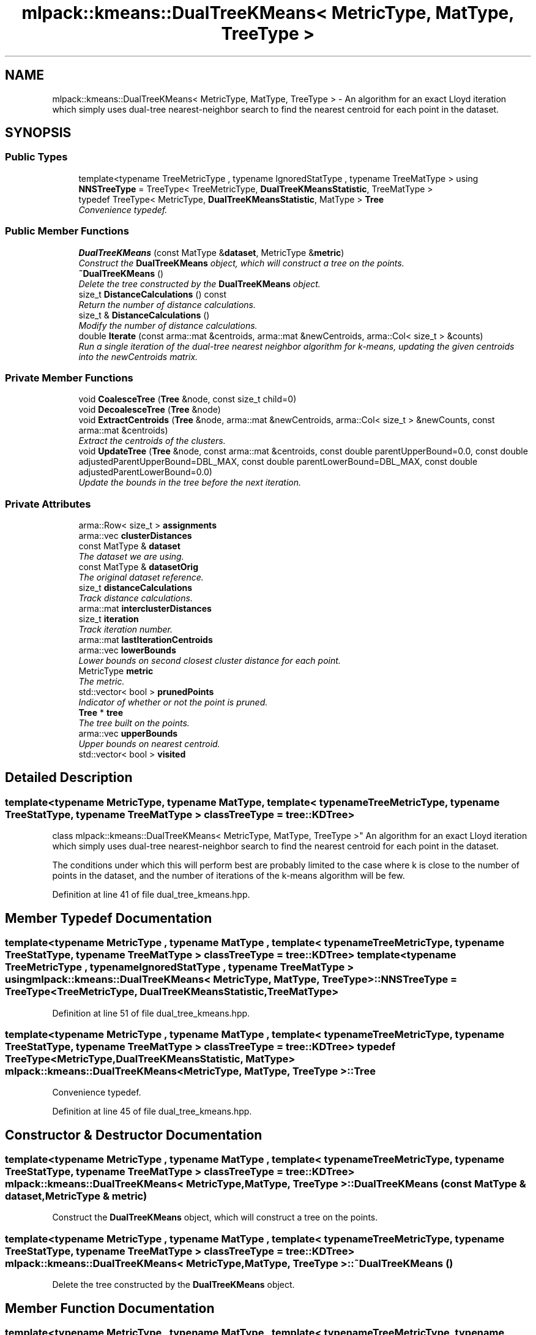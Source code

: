 .TH "mlpack::kmeans::DualTreeKMeans< MetricType, MatType, TreeType >" 3 "Sat Mar 25 2017" "Version master" "mlpack" \" -*- nroff -*-
.ad l
.nh
.SH NAME
mlpack::kmeans::DualTreeKMeans< MetricType, MatType, TreeType > \- An algorithm for an exact Lloyd iteration which simply uses dual-tree nearest-neighbor search to find the nearest centroid for each point in the dataset\&.  

.SH SYNOPSIS
.br
.PP
.SS "Public Types"

.in +1c
.ti -1c
.RI "template<typename TreeMetricType , typename IgnoredStatType , typename TreeMatType > using \fBNNSTreeType\fP = TreeType< TreeMetricType, \fBDualTreeKMeansStatistic\fP, TreeMatType >"
.br
.ti -1c
.RI "typedef TreeType< MetricType, \fBDualTreeKMeansStatistic\fP, MatType > \fBTree\fP"
.br
.RI "\fIConvenience typedef\&. \fP"
.in -1c
.SS "Public Member Functions"

.in +1c
.ti -1c
.RI "\fBDualTreeKMeans\fP (const MatType &\fBdataset\fP, MetricType &\fBmetric\fP)"
.br
.RI "\fIConstruct the \fBDualTreeKMeans\fP object, which will construct a tree on the points\&. \fP"
.ti -1c
.RI "\fB~DualTreeKMeans\fP ()"
.br
.RI "\fIDelete the tree constructed by the \fBDualTreeKMeans\fP object\&. \fP"
.ti -1c
.RI "size_t \fBDistanceCalculations\fP () const "
.br
.RI "\fIReturn the number of distance calculations\&. \fP"
.ti -1c
.RI "size_t & \fBDistanceCalculations\fP ()"
.br
.RI "\fIModify the number of distance calculations\&. \fP"
.ti -1c
.RI "double \fBIterate\fP (const arma::mat &centroids, arma::mat &newCentroids, arma::Col< size_t > &counts)"
.br
.RI "\fIRun a single iteration of the dual-tree nearest neighbor algorithm for k-means, updating the given centroids into the newCentroids matrix\&. \fP"
.in -1c
.SS "Private Member Functions"

.in +1c
.ti -1c
.RI "void \fBCoalesceTree\fP (\fBTree\fP &node, const size_t child=0)"
.br
.ti -1c
.RI "void \fBDecoalesceTree\fP (\fBTree\fP &node)"
.br
.ti -1c
.RI "void \fBExtractCentroids\fP (\fBTree\fP &node, arma::mat &newCentroids, arma::Col< size_t > &newCounts, const arma::mat &centroids)"
.br
.RI "\fIExtract the centroids of the clusters\&. \fP"
.ti -1c
.RI "void \fBUpdateTree\fP (\fBTree\fP &node, const arma::mat &centroids, const double parentUpperBound=0\&.0, const double adjustedParentUpperBound=DBL_MAX, const double parentLowerBound=DBL_MAX, const double adjustedParentLowerBound=0\&.0)"
.br
.RI "\fIUpdate the bounds in the tree before the next iteration\&. \fP"
.in -1c
.SS "Private Attributes"

.in +1c
.ti -1c
.RI "arma::Row< size_t > \fBassignments\fP"
.br
.ti -1c
.RI "arma::vec \fBclusterDistances\fP"
.br
.ti -1c
.RI "const MatType & \fBdataset\fP"
.br
.RI "\fIThe dataset we are using\&. \fP"
.ti -1c
.RI "const MatType & \fBdatasetOrig\fP"
.br
.RI "\fIThe original dataset reference\&. \fP"
.ti -1c
.RI "size_t \fBdistanceCalculations\fP"
.br
.RI "\fITrack distance calculations\&. \fP"
.ti -1c
.RI "arma::mat \fBinterclusterDistances\fP"
.br
.ti -1c
.RI "size_t \fBiteration\fP"
.br
.RI "\fITrack iteration number\&. \fP"
.ti -1c
.RI "arma::mat \fBlastIterationCentroids\fP"
.br
.ti -1c
.RI "arma::vec \fBlowerBounds\fP"
.br
.RI "\fILower bounds on second closest cluster distance for each point\&. \fP"
.ti -1c
.RI "MetricType \fBmetric\fP"
.br
.RI "\fIThe metric\&. \fP"
.ti -1c
.RI "std::vector< bool > \fBprunedPoints\fP"
.br
.RI "\fIIndicator of whether or not the point is pruned\&. \fP"
.ti -1c
.RI "\fBTree\fP * \fBtree\fP"
.br
.RI "\fIThe tree built on the points\&. \fP"
.ti -1c
.RI "arma::vec \fBupperBounds\fP"
.br
.RI "\fIUpper bounds on nearest centroid\&. \fP"
.ti -1c
.RI "std::vector< bool > \fBvisited\fP"
.br
.in -1c
.SH "Detailed Description"
.PP 

.SS "template<typename MetricType, typename MatType, template< typename TreeMetricType, typename TreeStatType, typename TreeMatType > class TreeType = tree::KDTree>
.br
class mlpack::kmeans::DualTreeKMeans< MetricType, MatType, TreeType >"
An algorithm for an exact Lloyd iteration which simply uses dual-tree nearest-neighbor search to find the nearest centroid for each point in the dataset\&. 

The conditions under which this will perform best are probably limited to the case where k is close to the number of points in the dataset, and the number of iterations of the k-means algorithm will be few\&. 
.PP
Definition at line 41 of file dual_tree_kmeans\&.hpp\&.
.SH "Member Typedef Documentation"
.PP 
.SS "template<typename MetricType , typename MatType , template< typename TreeMetricType, typename TreeStatType, typename TreeMatType > class TreeType = tree::KDTree> template<typename TreeMetricType , typename IgnoredStatType , typename TreeMatType > using \fBmlpack::kmeans::DualTreeKMeans\fP< MetricType, MatType, TreeType >::\fBNNSTreeType\fP =  TreeType<TreeMetricType, \fBDualTreeKMeansStatistic\fP, TreeMatType>"

.PP
Definition at line 51 of file dual_tree_kmeans\&.hpp\&.
.SS "template<typename MetricType , typename MatType , template< typename TreeMetricType, typename TreeStatType, typename TreeMatType > class TreeType = tree::KDTree> typedef TreeType<MetricType, \fBDualTreeKMeansStatistic\fP, MatType> \fBmlpack::kmeans::DualTreeKMeans\fP< MetricType, MatType, TreeType >::\fBTree\fP"

.PP
Convenience typedef\&. 
.PP
Definition at line 45 of file dual_tree_kmeans\&.hpp\&.
.SH "Constructor & Destructor Documentation"
.PP 
.SS "template<typename MetricType , typename MatType , template< typename TreeMetricType, typename TreeStatType, typename TreeMatType > class TreeType = tree::KDTree> \fBmlpack::kmeans::DualTreeKMeans\fP< MetricType, MatType, TreeType >::\fBDualTreeKMeans\fP (const MatType & dataset, MetricType & metric)"

.PP
Construct the \fBDualTreeKMeans\fP object, which will construct a tree on the points\&. 
.SS "template<typename MetricType , typename MatType , template< typename TreeMetricType, typename TreeStatType, typename TreeMatType > class TreeType = tree::KDTree> \fBmlpack::kmeans::DualTreeKMeans\fP< MetricType, MatType, TreeType >::~\fBDualTreeKMeans\fP ()"

.PP
Delete the tree constructed by the \fBDualTreeKMeans\fP object\&. 
.SH "Member Function Documentation"
.PP 
.SS "template<typename MetricType , typename MatType , template< typename TreeMetricType, typename TreeStatType, typename TreeMatType > class TreeType = tree::KDTree> void \fBmlpack::kmeans::DualTreeKMeans\fP< MetricType, MatType, TreeType >::CoalesceTree (\fBTree\fP & node, const size_t child = \fC0\fP)\fC [private]\fP"

.SS "template<typename MetricType , typename MatType , template< typename TreeMetricType, typename TreeStatType, typename TreeMatType > class TreeType = tree::KDTree> void \fBmlpack::kmeans::DualTreeKMeans\fP< MetricType, MatType, TreeType >::DecoalesceTree (\fBTree\fP & node)\fC [private]\fP"

.SS "template<typename MetricType , typename MatType , template< typename TreeMetricType, typename TreeStatType, typename TreeMatType > class TreeType = tree::KDTree> size_t \fBmlpack::kmeans::DualTreeKMeans\fP< MetricType, MatType, TreeType >::DistanceCalculations () const\fC [inline]\fP"

.PP
Return the number of distance calculations\&. 
.PP
Definition at line 77 of file dual_tree_kmeans\&.hpp\&.
.PP
References mlpack::kmeans::DualTreeKMeans< MetricType, MatType, TreeType >::distanceCalculations\&.
.SS "template<typename MetricType , typename MatType , template< typename TreeMetricType, typename TreeStatType, typename TreeMatType > class TreeType = tree::KDTree> size_t& \fBmlpack::kmeans::DualTreeKMeans\fP< MetricType, MatType, TreeType >::DistanceCalculations ()\fC [inline]\fP"

.PP
Modify the number of distance calculations\&. 
.PP
Definition at line 79 of file dual_tree_kmeans\&.hpp\&.
.PP
References mlpack::kmeans::DualTreeKMeans< MetricType, MatType, TreeType >::distanceCalculations\&.
.SS "template<typename MetricType , typename MatType , template< typename TreeMetricType, typename TreeStatType, typename TreeMatType > class TreeType = tree::KDTree> void \fBmlpack::kmeans::DualTreeKMeans\fP< MetricType, MatType, TreeType >::ExtractCentroids (\fBTree\fP & node, arma::mat & newCentroids, arma::Col< size_t > & newCounts, const arma::mat & centroids)\fC [private]\fP"

.PP
Extract the centroids of the clusters\&. 
.SS "template<typename MetricType , typename MatType , template< typename TreeMetricType, typename TreeStatType, typename TreeMatType > class TreeType = tree::KDTree> double \fBmlpack::kmeans::DualTreeKMeans\fP< MetricType, MatType, TreeType >::Iterate (const arma::mat & centroids, arma::mat & newCentroids, arma::Col< size_t > & counts)"

.PP
Run a single iteration of the dual-tree nearest neighbor algorithm for k-means, updating the given centroids into the newCentroids matrix\&. 
.PP
\fBParameters:\fP
.RS 4
\fIcentroids\fP Current cluster centroids\&. 
.br
\fInewCentroids\fP New cluster centroids\&. 
.br
\fIcounts\fP Current counts, to be overwritten with new counts\&. 
.RE
.PP

.SS "template<typename MetricType , typename MatType , template< typename TreeMetricType, typename TreeStatType, typename TreeMatType > class TreeType = tree::KDTree> void \fBmlpack::kmeans::DualTreeKMeans\fP< MetricType, MatType, TreeType >::UpdateTree (\fBTree\fP & node, const arma::mat & centroids, const double parentUpperBound = \fC0\&.0\fP, const double adjustedParentUpperBound = \fCDBL_MAX\fP, const double parentLowerBound = \fCDBL_MAX\fP, const double adjustedParentLowerBound = \fC0\&.0\fP)\fC [private]\fP"

.PP
Update the bounds in the tree before the next iteration\&. centroids is the current (not yet searched) centroids\&. 
.SH "Member Data Documentation"
.PP 
.SS "template<typename MetricType , typename MatType , template< typename TreeMetricType, typename TreeStatType, typename TreeMatType > class TreeType = tree::KDTree> arma::Row<size_t> \fBmlpack::kmeans::DualTreeKMeans\fP< MetricType, MatType, TreeType >::assignments\fC [private]\fP"

.PP
Definition at line 103 of file dual_tree_kmeans\&.hpp\&.
.SS "template<typename MetricType , typename MatType , template< typename TreeMetricType, typename TreeStatType, typename TreeMatType > class TreeType = tree::KDTree> arma::vec \fBmlpack::kmeans::DualTreeKMeans\fP< MetricType, MatType, TreeType >::clusterDistances\fC [private]\fP"

.PP
Definition at line 109 of file dual_tree_kmeans\&.hpp\&.
.SS "template<typename MetricType , typename MatType , template< typename TreeMetricType, typename TreeStatType, typename TreeMatType > class TreeType = tree::KDTree> const MatType& \fBmlpack::kmeans::DualTreeKMeans\fP< MetricType, MatType, TreeType >::dataset\fC [private]\fP"

.PP
The dataset we are using\&. 
.PP
Definition at line 87 of file dual_tree_kmeans\&.hpp\&.
.SS "template<typename MetricType , typename MatType , template< typename TreeMetricType, typename TreeStatType, typename TreeMatType > class TreeType = tree::KDTree> const MatType& \fBmlpack::kmeans::DualTreeKMeans\fP< MetricType, MatType, TreeType >::datasetOrig\fC [private]\fP"

.PP
The original dataset reference\&. 
.PP
Definition at line 83 of file dual_tree_kmeans\&.hpp\&.
.SS "template<typename MetricType , typename MatType , template< typename TreeMetricType, typename TreeStatType, typename TreeMatType > class TreeType = tree::KDTree> size_t \fBmlpack::kmeans::DualTreeKMeans\fP< MetricType, MatType, TreeType >::distanceCalculations\fC [private]\fP"

.PP
Track distance calculations\&. 
.PP
Definition at line 92 of file dual_tree_kmeans\&.hpp\&.
.PP
Referenced by mlpack::kmeans::DualTreeKMeans< MetricType, MatType, TreeType >::DistanceCalculations()\&.
.SS "template<typename MetricType , typename MatType , template< typename TreeMetricType, typename TreeStatType, typename TreeMatType > class TreeType = tree::KDTree> arma::mat \fBmlpack::kmeans::DualTreeKMeans\fP< MetricType, MatType, TreeType >::interclusterDistances\fC [private]\fP"

.PP
Definition at line 111 of file dual_tree_kmeans\&.hpp\&.
.SS "template<typename MetricType , typename MatType , template< typename TreeMetricType, typename TreeStatType, typename TreeMatType > class TreeType = tree::KDTree> size_t \fBmlpack::kmeans::DualTreeKMeans\fP< MetricType, MatType, TreeType >::iteration\fC [private]\fP"

.PP
Track iteration number\&. 
.PP
Definition at line 94 of file dual_tree_kmeans\&.hpp\&.
.SS "template<typename MetricType , typename MatType , template< typename TreeMetricType, typename TreeStatType, typename TreeMatType > class TreeType = tree::KDTree> arma::mat \fBmlpack::kmeans::DualTreeKMeans\fP< MetricType, MatType, TreeType >::lastIterationCentroids\fC [private]\fP"

.PP
Definition at line 107 of file dual_tree_kmeans\&.hpp\&.
.SS "template<typename MetricType , typename MatType , template< typename TreeMetricType, typename TreeStatType, typename TreeMatType > class TreeType = tree::KDTree> arma::vec \fBmlpack::kmeans::DualTreeKMeans\fP< MetricType, MatType, TreeType >::lowerBounds\fC [private]\fP"

.PP
Lower bounds on second closest cluster distance for each point\&. 
.PP
Definition at line 99 of file dual_tree_kmeans\&.hpp\&.
.SS "template<typename MetricType , typename MatType , template< typename TreeMetricType, typename TreeStatType, typename TreeMatType > class TreeType = tree::KDTree> MetricType \fBmlpack::kmeans::DualTreeKMeans\fP< MetricType, MatType, TreeType >::metric\fC [private]\fP"

.PP
The metric\&. 
.PP
Definition at line 89 of file dual_tree_kmeans\&.hpp\&.
.SS "template<typename MetricType , typename MatType , template< typename TreeMetricType, typename TreeStatType, typename TreeMatType > class TreeType = tree::KDTree> std::vector<bool> \fBmlpack::kmeans::DualTreeKMeans\fP< MetricType, MatType, TreeType >::prunedPoints\fC [private]\fP"

.PP
Indicator of whether or not the point is pruned\&. 
.PP
Definition at line 101 of file dual_tree_kmeans\&.hpp\&.
.SS "template<typename MetricType , typename MatType , template< typename TreeMetricType, typename TreeStatType, typename TreeMatType > class TreeType = tree::KDTree> \fBTree\fP* \fBmlpack::kmeans::DualTreeKMeans\fP< MetricType, MatType, TreeType >::tree\fC [private]\fP"

.PP
The tree built on the points\&. 
.PP
Definition at line 85 of file dual_tree_kmeans\&.hpp\&.
.SS "template<typename MetricType , typename MatType , template< typename TreeMetricType, typename TreeStatType, typename TreeMatType > class TreeType = tree::KDTree> arma::vec \fBmlpack::kmeans::DualTreeKMeans\fP< MetricType, MatType, TreeType >::upperBounds\fC [private]\fP"

.PP
Upper bounds on nearest centroid\&. 
.PP
Definition at line 97 of file dual_tree_kmeans\&.hpp\&.
.SS "template<typename MetricType , typename MatType , template< typename TreeMetricType, typename TreeStatType, typename TreeMatType > class TreeType = tree::KDTree> std::vector<bool> \fBmlpack::kmeans::DualTreeKMeans\fP< MetricType, MatType, TreeType >::visited\fC [private]\fP"

.PP
Definition at line 105 of file dual_tree_kmeans\&.hpp\&.

.SH "Author"
.PP 
Generated automatically by Doxygen for mlpack from the source code\&.
